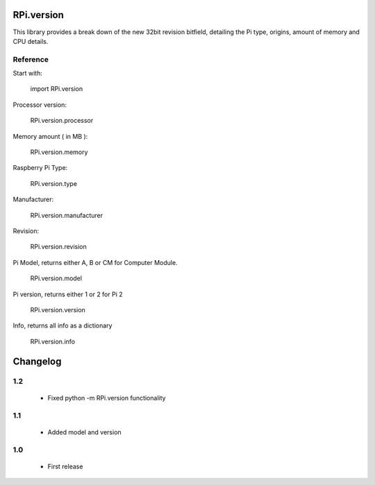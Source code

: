 RPi.version
===========

This library provides a break down of the new 32bit revision bitfield,
detailing the Pi type, origins, amount of memory and CPU details.

Reference
---------

Start with:

    import RPi.version

Processor version:

    RPi.version.processor

Memory amount ( in MB ):

    RPi.version.memory

Raspberry Pi Type:

    RPi.version.type

Manufacturer:

    RPi.version.manufacturer

Revision:

    RPi.version.revision

Pi Model, returns either A, B or CM for Computer Module.

    RPi.version.model

Pi version, returns either 1 or 2 for Pi 2

    RPi.version.version

Info, returns all info as a dictionary

    RPi.version.info

Changelog
=========

1.2
---

 * Fixed python -m RPi.version functionality

1.1
---

 * Added model and version

1.0
---

 * First release



